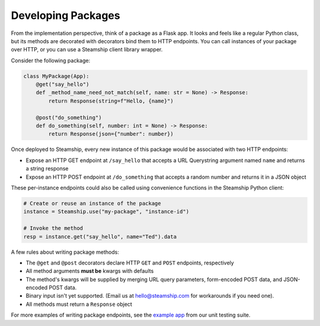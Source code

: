 Developing Packages
~~~~~~~~~~~~~~~~~~~

From the implementation perspective, think of a package as a Flask app.
It looks and feels like a regular Python class,
but its methods are decorated with decorators bind them to HTTP endpoints.
You can call instances of your package over HTTP, or you can use a Steamship client library wrapper.

Consider the following package:

.. code:: python

   class MyPackage(App):
       @get("say_hello")
       def _method_name_need_not_match(self, name: str = None) -> Response:
           return Response(string=f"Hello, {name}")

       @post("do_something")
       def do_something(self, number: int = None) -> Response:
           return Response(json={"number": number})

Once deployed to Steamship, every new instance of this package would be associated with two HTTP endpoints:

- Expose an HTTP GET endpoint at ``/say_hello`` that accepts a URL Querystring argument named ``name`` and returns a string response
- Expose an HTTP POST endpoint at ``/do_something`` that accepts a random number and returns it in a JSON object

These per-instance endpoints could also be called using convenience functions in the Steamship Python client:

.. code:: python

   # Create or reuse an instance of the package
   instance = Steamship.use("my-package", "instance-id")

   # Invoke the method
   resp = instance.get("say_hello", name="Ted").data

A few rules about writing package methods:

- The ``@get`` and ``@post`` decorators declare HTTP ``GET`` and ``POST`` endpoints, respectively
- All method arguments **must be** kwargs with defaults
- The method's kwargs will be supplied by merging URL query parameters, form-encoded POST data, and JSON-encoded POST data.
- Binary input isn't yet supported. (Email us at hello@steamship.com for workarounds if you need one).
- All methods must return a ``Response`` object

For more examples of writing package endpoints, see the `example app <https://github.com/steamship-core/python-client/blob/main/tests/assets/apps/demo_app.py>`_ from our unit testing suite.
